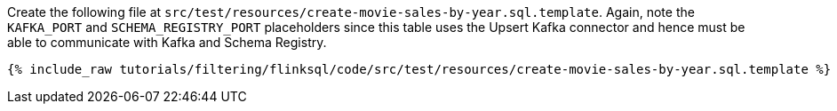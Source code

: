 Create the following file at `src/test/resources/create-movie-sales-by-year.sql.template`. Again, note the `KAFKA_PORT` and `SCHEMA_REGISTRY_PORT` placeholders since this table uses the Upsert Kafka connector and hence must be able to communicate with Kafka and Schema Registry.
+++++
<pre class="snippet"><code class="groovy">{% include_raw tutorials/filtering/flinksql/code/src/test/resources/create-movie-sales-by-year.sql.template %}</code></pre>
+++++
